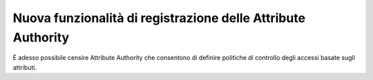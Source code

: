 Nuova funzionalità di registrazione delle Attribute Authority
-------------------------------------------------------------

È adesso possibile censire Attribute Authority che consentono di definire politiche di controllo degli accessi basate sugli attributi.
